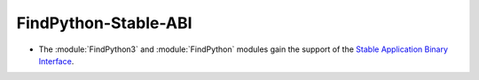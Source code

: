 FindPython-Stable-ABI
---------------------

* The :module:`FindPython3` and :module:`FindPython` modules gain the support
  of the
  `Stable Application Binary Interface <https://docs.python.org/3/c-api/stable.html>`_.
